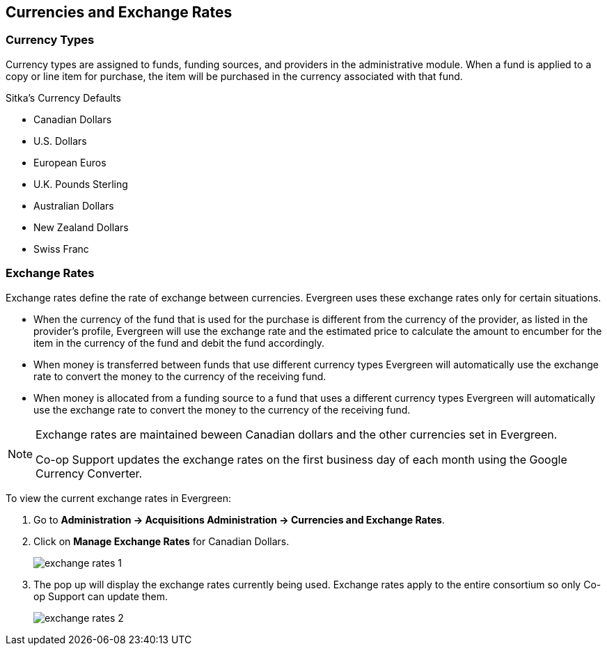 Currencies and Exchange Rates
-----------------------------

Currency Types
~~~~~~~~~~~~~~
(((administration, currency)))
(((currency)))

Currency types are assigned to funds, funding sources, and providers in the administrative module. When a fund is applied to a copy or line item for purchase, the item will be purchased in the currency associated with that fund.

.Sitka's Currency Defaults
* Canadian Dollars

* U.S. Dollars

* European Euros

* U.K. Pounds Sterling

* Australian Dollars

* New Zealand Dollars

* Swiss Franc


Exchange Rates
~~~~~~~~~~~~~~
(((administration, exchange rates)))
(((exchange rates)))

Exchange rates define the rate of exchange between currencies. Evergreen uses these exchange rates only for certain situations.

* When the currency of the fund that is used for the purchase is different from the currency of the provider, as listed in the provider's profile, Evergreen will use the exchange rate and the estimated price to calculate the amount to encumber for the item in the currency of the fund and debit the fund accordingly.

* When money is transferred between funds that use different currency types Evergreen will automatically use the exchange rate to convert the money to the currency of the receiving fund.

* When money is allocated from a funding source to a fund that uses a different currency types Evergreen will automatically use the exchange rate to convert the money to the currency of the receiving fund.

[NOTE]
======
Exchange rates are maintained beween Canadian dollars and the other currencies set in Evergreen. 

Co-op Support updates the exchange rates on the first business day of each month using the 
Google Currency Converter.
======

To view the current exchange rates in Evergreen:

. Go to *Administration -> Acquisitions Administration -> Currencies and Exchange Rates*.
. Click on *Manage Exchange Rates* for Canadian Dollars.
+
image::images/sitka-defaults/exchange-rates-1.png[]
+
. The pop up will display the exchange rates currently being used. Exchange rates apply to the entire 
consortium so only Co-op Support can update them.
+
image::images/sitka-defaults/exchange-rates-2.png[]